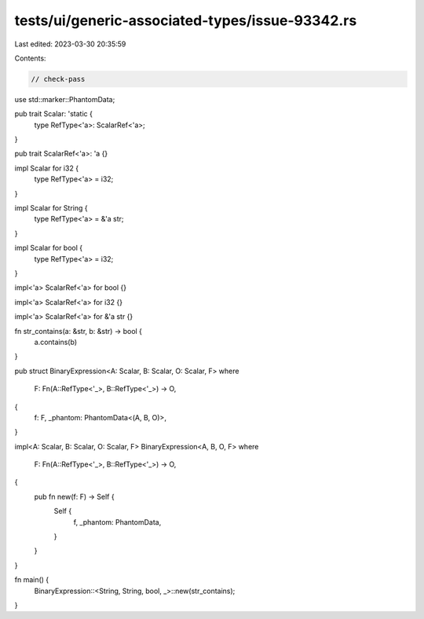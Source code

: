tests/ui/generic-associated-types/issue-93342.rs
================================================

Last edited: 2023-03-30 20:35:59

Contents:

.. code-block:: rs

    // check-pass

use std::marker::PhantomData;

pub trait Scalar: 'static {
    type RefType<'a>: ScalarRef<'a>;
}

pub trait ScalarRef<'a>: 'a {}

impl Scalar for i32 {
    type RefType<'a> = i32;
}

impl Scalar for String {
    type RefType<'a> = &'a str;
}

impl Scalar for bool {
    type RefType<'a> = i32;
}

impl<'a> ScalarRef<'a> for bool {}

impl<'a> ScalarRef<'a> for i32 {}

impl<'a> ScalarRef<'a> for &'a str {}

fn str_contains(a: &str, b: &str) -> bool {
    a.contains(b)
}

pub struct BinaryExpression<A: Scalar, B: Scalar, O: Scalar, F>
where
    F: Fn(A::RefType<'_>, B::RefType<'_>) -> O,
{
    f: F,
    _phantom: PhantomData<(A, B, O)>,
}

impl<A: Scalar, B: Scalar, O: Scalar, F> BinaryExpression<A, B, O, F>
where
    F: Fn(A::RefType<'_>, B::RefType<'_>) -> O,
{
    pub fn new(f: F) -> Self {
        Self {
            f,
            _phantom: PhantomData,
        }
    }
}

fn main() {
    BinaryExpression::<String, String, bool, _>::new(str_contains);
}


